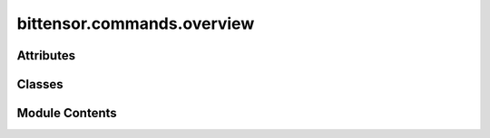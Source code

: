 bittensor.commands.overview
===========================

.. py:module:: bittensor.commands.overview


Attributes
----------

.. autoapisummary::

   bittensor.commands.overview.console


Classes
-------

.. autoapisummary::

   bittensor.commands.overview.OverviewCommand


Module Contents
---------------

.. py:data:: console

.. py:class:: OverviewCommand

   Executes the ``overview`` command to present a detailed overview of the user's registered accounts on the Bittensor network.

   This command compiles and displays comprehensive information about each neuron associated with the user's wallets,
   including both hotkeys and coldkeys. It is especially useful for users managing multiple accounts or seeking a summary
   of their network activities and stake distributions.

   Usage:
       The command offers various options to customize the output. Users can filter the displayed data by specific netuids,
       sort by different criteria, and choose to include all wallets in the user's configuration directory. The output is
       presented in a tabular format with the following columns:

       - COLDKEY: The SS58 address of the coldkey.
       - HOTKEY: The SS58 address of the hotkey.
       - UID: Unique identifier of the neuron.
       - ACTIVE: Indicates if the neuron is active.
       - STAKE(τ): Amount of stake in the neuron, in Tao.
       - RANK: The rank of the neuron within the network.
       - TRUST: Trust score of the neuron.
       - CONSENSUS: Consensus score of the neuron.
       - INCENTIVE: Incentive score of the neuron.
       - DIVIDENDS: Dividends earned by the neuron.
       - EMISSION(p): Emission received by the neuron, in Rho.
       - VTRUST: Validator trust score of the neuron.
       - VPERMIT: Indicates if the neuron has a validator permit.
       - UPDATED: Time since last update.
       - AXON: IP address and port of the neuron.
       - HOTKEY_SS58: Human-readable representation of the hotkey.

   Example usage::

       btcli wallet overview
       btcli wallet overview --all --sort_by stake --sort_order descending

   .. note::

      This command is read-only and does not modify the network state or account configurations. It provides a quick and
      comprehensive view of the user's network presence, making it ideal for monitoring account status, stake distribution,
      and overall contribution to the Bittensor network.


   .. py:method:: run(cli)
      :staticmethod:


      Prints an overview for the wallet's colkey.



   .. py:method:: _get_total_balance(total_balance, subtensor, cli)
      :staticmethod:



   .. py:method:: _get_hotkeys(cli, all_hotkeys)
      :staticmethod:



   .. py:method:: _get_key_address(all_hotkeys)
      :staticmethod:



   .. py:method:: _process_neuron_results(results, neurons, netuids)
      :staticmethod:



   .. py:method:: _run(subtensor)

      Prints an overview for the wallet's colkey.



   .. py:method:: _get_neurons_for_netuid(args_tuple)
      :staticmethod:



   .. py:method:: _get_de_registered_stake_for_coldkey_wallet(args_tuple)
      :staticmethod:



   .. py:method:: add_args(parser)
      :staticmethod:



   .. py:method:: check_config(config)
      :staticmethod:



